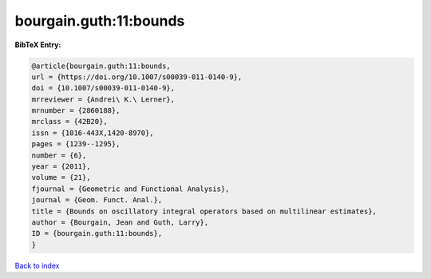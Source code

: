 bourgain.guth:11:bounds
=======================

.. :cite:t:`bourgain.guth:11:bounds`

.. bibliography:: ../../All.bib

**BibTeX Entry:**

.. code-block:: bibtex

   @article{bourgain.guth:11:bounds,
   url = {https://doi.org/10.1007/s00039-011-0140-9},
   doi = {10.1007/s00039-011-0140-9},
   mrreviewer = {Andrei\ K.\ Lerner},
   mrnumber = {2860188},
   mrclass = {42B20},
   issn = {1016-443X,1420-8970},
   pages = {1239--1295},
   number = {6},
   year = {2011},
   volume = {21},
   fjournal = {Geometric and Functional Analysis},
   journal = {Geom. Funct. Anal.},
   title = {Bounds on oscillatory integral operators based on multilinear estimates},
   author = {Bourgain, Jean and Guth, Larry},
   ID = {bourgain.guth:11:bounds},
   }

`Back to index <../index>`_
